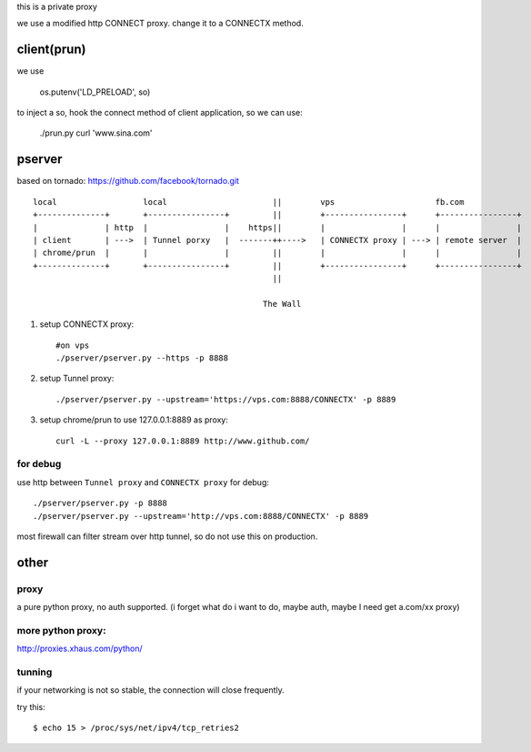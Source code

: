 this is a private proxy

we use a modified http CONNECT proxy. change it to a CONNECTX method.

client(prun)
============

we use

    os.putenv('LD_PRELOAD', so)

to inject a so, hook the connect method of client application, so we can use:

    ./prun.py curl 'www.sina.com'

pserver
=======

based on tornado: https://github.com/facebook/tornado.git

::

    local                  local                      ||        vps                     fb.com
    +--------------+       +----------------+         ||        +----------------+      +----------------+
    |              | http  |                |    https||        |                |      |                |
    | client       | --->  | Tunnel porxy   |  -------++---->   | CONNECTX proxy | ---> | remote server  |
    | chrome/prun  |       |                |         ||        |                |      |                |
    +--------------+       +----------------+         ||        +----------------+      +----------------+
                                                      ||

                                                    The Wall
1. setup CONNECTX proxy::

      #on vps
      ./pserver/pserver.py --https -p 8888

2. setup Tunnel proxy::

     ./pserver/pserver.py --upstream='https://vps.com:8888/CONNECTX' -p 8889

3. setup chrome/prun to use 127.0.0.1:8889 as proxy::

     curl -L --proxy 127.0.0.1:8889 http://www.github.com/

for debug
---------


use http between ``Tunnel proxy`` and ``CONNECTX proxy`` for debug::


    ./pserver/pserver.py -p 8888
    ./pserver/pserver.py --upstream='http://vps.com:8888/CONNECTX' -p 8889

most firewall can filter stream over http tunnel, so do not use this on production.



other
=====


proxy
-----

a pure python proxy, no auth supported.
(i forget what do i want to do, maybe auth, maybe I need get a.com/xx proxy)

more python proxy:
------------------

http://proxies.xhaus.com/python/

tunning
-------

if your networking is not so stable, the connection will close frequently.


try this::

    $ echo 15 > /proc/sys/net/ipv4/tcp_retries2


